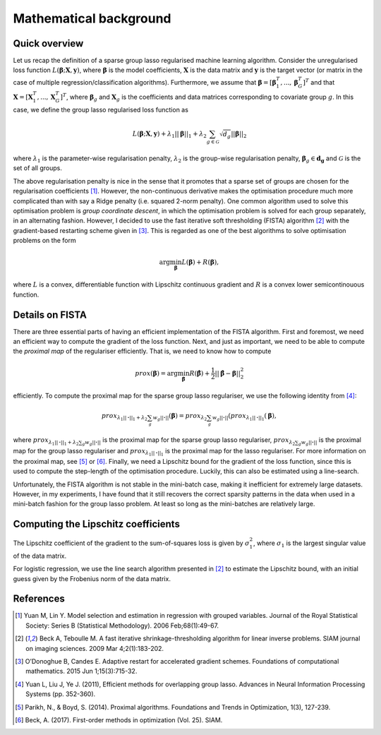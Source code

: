 Mathematical background
=======================

Quick overview
--------------

Let us recap the definition of a sparse group lasso regularised machine 
learning algorithm. Consider the unregularised loss function
:math:`L(\mathbf{\beta}; \mathbf{X}, \mathbf{y})`, where
:math:`\mathbf{\beta}` is the model coefficients, :math:`\mathbf{X}` is the
data matrix and :math:`\mathbf{y}` is the target vector (or matrix in the
case of multiple regression/classification algorithms). Furthermore, we
assume that
:math:`\mathbf{\beta} = \left[\mathbf{\beta}_1^T, ..., \mathbf{\beta}_G^T\right]^T`
and that :math:`\mathbf{X} = \left[\mathbf{X}_1^T, ..., \mathbf{X}_G^T\right]^T`,
where :math:`\mathbf{\beta}_g` and :math:`\mathbf{X}_g` is the coefficients
and data matrices corresponding to covariate group :math:`g`. In this case, we
define the group lasso regularised loss function as

.. math::

    L(\mathbf{\beta}; \mathbf{X}, \mathbf{y})
     + \lambda_1 ||\mathbf{\beta}||_1
     + \lambda_2 \sum_{g \in \mathcal{G}} \sqrt{d_g} ||\mathbf{\beta}||_2

where :math:`\lambda_1` is the parameter-wise regularisation penalty,
:math:`\lambda_2` is the group-wise regularisation penalty,
:math:`\mathbf{\beta}_g \in \mathbf{d_g}` and
:math:`\mathcal{G}` is the set of all groups.

The above regularisation penalty is nice in the sense that it promotes that a
sparse set of groups are chosen for the regularisation coefficients [1]_. 
However, the non-continuous derivative makes the optimisation procedure much
more complicated than with say a Ridge penalty (i.e. squared 2-norm penalty).
One common algorithm used to solve this optimisation problem is 
*group coordinate descent*, in which the optimisation problem is solved for
each group separately, in an alternating fashion. However, I decided to use
the fast iterative soft thresholding (FISTA) algorithm [2]_ with the 
gradient-based restarting scheme given in [3]_. This is regarded as one of the
best algorithms to solve optimisation problems on the form

.. math::

    \text{arg} \min_{\mathbf{\beta}} L(\mathbf{\beta}) + R(\mathbf{\beta}),

where :math:`L` is a convex, differentiable function with Lipschitz continuous
gradient and :math:`R` is a convex lower semicontinouous function. 

Details on FISTA
----------------

There are three essential parts of having an efficient implementation of the
FISTA algorithm. First and foremost, we need an efficient way to compute the
gradient of the loss function. Next, and just as important, we need to be able
to compute the *proximal map* of the regulariser efficiently. That is, we need
to know how to compute

.. math::

    prox(\mathbf{\beta}) = \text{arg} \min_{\hat{\mathbf{\beta}}}
    R(\hat{\mathbf{\beta}}) + \frac{1}{2}||\hat{\mathbf{\beta}} - \mathbf{\beta}||_2^2

efficiently. To compute the proximal map for the sparse group lasso regulariser,
we use the following identity from [4]_:

.. math::

    prox_{\lambda_1 ||\mathbf{\cdot}||_1 + \lambda_2 \sum_g w_g ||\mathbf{\cdot}||}(\mathbf{\beta})
    = prox_{\lambda_2 \sum_g w_g ||\mathbf{\cdot}||}(prox_{\lambda_1 ||\mathbf{\cdot}||_1}(\mathbf{\beta}),

where :math:`prox_{\lambda_1 ||\mathbf{\cdot}||_1 + \lambda_2 \sum_g w_g ||\mathbf{\cdot}||}`
is the proximal map for the sparse group lasso regulariser, 
:math:`prox_{\lambda_2 \sum_g w_g ||\mathbf{\cdot}||}` is the proximal map
for the group lasso regulariser and
:math:`prox_{\lambda_1 ||\mathbf{\cdot}||_1` is the proximal map for the
lasso regulariser. For more information on the proximal map, see [5]_ or [6]_. 
Finally, we need a Lipschitz bound for the gradient of the loss function, since
this is used to compute the step-length of the optimisation procedure. Luckily,
this can also be estimated using a line-search.

Unfortunately, the FISTA algorithm is not stable in the mini-batch case, making
it inefficient for extremely large datasets. However, in my experiments, I have
found that it still recovers the correct sparsity patterns in the data when used
in a mini-batch fashion for the group lasso problem. At least so long as the 
mini-batches are relatively large. 

Computing the Lipschitz coefficients
------------------------------------

The Lipschitz coefficient of the gradient to the sum-of-squares loss is given
by :math:`\sigma_1^2`, where :math:`\sigma_1` is the largest singular value
of the data matrix.

For logistic regression, we use the line search algorithm presented in [2]_ to
estimate the Lipschitz bound, with an initial guess given by the Frobenius norm
of the data matrix.

References
----------
.. [1] Yuan M, Lin Y. Model selection and estimation in regression with
    grouped variables. Journal of the Royal Statistical Society: Series B
    (Statistical Methodology). 2006 Feb;68(1):49-67.
.. [2] Beck A, Teboulle M. A fast iterative shrinkage-thresholding algorithm
    for linear inverse problems. SIAM journal on imaging sciences.
    2009 Mar 4;2(1):183-202.
.. [3] O’Donoghue B, Candes E. Adaptive restart for accelerated gradient
    schemes. Foundations of computational mathematics.
    2015 Jun 1;15(3):715-32.
.. [4] Yuan L, Liu J, Ye J. (2011), Efficient methods for overlapping group
    lasso. Advances in Neural Information Processing Systems (pp. 352-360).
.. [5] Parikh, N., & Boyd, S. (2014). Proximal algorithms. Foundations and
    Trends in Optimization, 1(3), 127-239.
.. [6] Beck, A. (2017). First-order methods in optimization (Vol. 25). SIAM.

